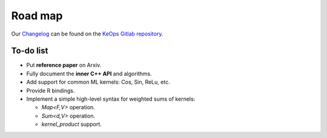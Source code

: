 Road map
========

Our `Changelog <https://gitlab.com/bcharlier/keops/blob/master/CHANGELOG.md>`_
can be found on the `KeOps Gitlab repository <https://gitlab.com/bcharlier/keops/>`_.

To-do list
-------------

* Put **reference paper** on Arxiv.
* Fully document the **inner C++ API** and algorithms.
* Add support for common ML kernels: Cos, Sin, ReLu, etc.
* Provide R bindings.
* Implement a simple high-level syntax for weighted sums of kernels:

  - `Map<F,V>` operation.
  - `Sum<d,V>` operation.
  - `kernel_product` support.
